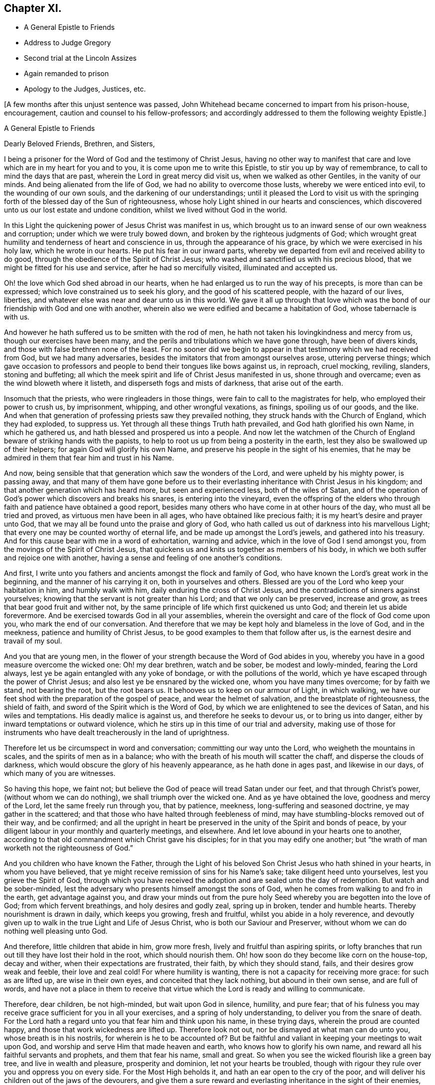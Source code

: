 == Chapter XI.

[.chapter-synopsis]
* A General Epistle to Friends
* Address to Judge Gregory
* Second trial at the Lincoln Assizes
* Again remanded to prison
* Apology to the Judges, Justices, etc.

+++[+++A few months after this unjust sentence was passed,
John Whitehead became concerned to impart from his prison-house, encouragement,
caution and counsel to his fellow-professors;
and accordingly addressed to them the following weighty Epistle.]

[.embedded-content-document.epistle]
--

[.letter-heading]
A General Epistle to Friends

[.salutation]
Dearly Beloved Friends, Brethren, and Sisters,

I being a prisoner for the Word of God and the testimony of Christ Jesus,
having no other way to manifest that care and love
which are in my heart for you and to you,
it is come upon me to write this Epistle, to stir you up by way of remembrance,
to call to mind the days that are past, wherein the Lord in great mercy did visit us,
when we walked as other Gentiles, in the vanity of our minds.
And being alienated from the life of God, we had no ability to overcome those lusts,
whereby we were enticed into evil, to the wounding of our own souls,
and the darkening of our understandings;
until it pleased the Lord to visit us with the springing
forth of the blessed day of the Sun of righteousness,
whose holy Light shined in our hearts and consciences,
which discovered unto us our lost estate and undone condition,
whilst we lived without God in the world.

In this Light the quickening power of Jesus Christ was manifest in us,
which brought us to an inward sense of our own weakness and corruption;
under which we were truly bowed down, and broken by the righteous judgments of God;
which wrought great humility and tenderness of heart and conscience in us,
through the appearance of his grace, by which we were exercised in his holy law,
which he wrote in our hearts.
He put his fear in our inward parts,
whereby we departed from evil and received ability to do good,
through the obedience of the Spirit of Christ Jesus;
who washed and sanctified us with his precious blood,
that we might be fitted for his use and service, after he had so mercifully visited,
illuminated and accepted us.

Oh! the love which God shed abroad in our hearts,
when he had enlarged us to run the way of his precepts, is more than can be expressed;
which love constrained us to seek his glory, and the good of his scattered people,
with the hazard of our lives, liberties,
and whatever else was near and dear unto us in this world.
We gave it all up through that love which was the
bond of our friendship with God and one with another,
wherein also we were edified and became a habitation of God,
whose tabernacle is with us.

And however he hath suffered us to be smitten with the rod of men,
he hath not taken his lovingkindness and mercy from us,
though our exercises have been many,
and the perils and tribulations which we have gone through, have been of divers kinds,
and those with false brethren none of the least.
For no sooner did we begin to appear in that testimony which we had received from God,
but we had many adversaries, besides the imitators that from amongst ourselves arose,
uttering perverse things;
which gave occasion to professors and people to bend their tongues like bows against us,
in reproach, cruel mocking, reviling, slanders, stoning and buffeting;
all which the meek spirit and life of Christ Jesus manifested in us,
shone through and overcame; even as the wind bloweth where it listeth,
and disperseth fogs and mists of darkness, that arise out of the earth.

Insomuch that the priests, who were ringleaders in those things,
were fain to call to the magistrates for help, who employed their power to crush us,
by imprisonment, whipping, and other wrongful vexations, as finings,
spoiling us of our goods, and the like.
And when that generation of professing priests saw they prevailed nothing,
they struck hands with the Church of England, which they had exploded, to suppress us.
Yet through all these things Truth hath prevailed, and God hath glorified his own Name,
in which he gathered us, and hath blessed and prospered us into a people.
And now let the watchmen of the Church of England
beware of striking hands with the papists,
to help to root us up from being a posterity in the earth,
lest they also be swallowed up of their helpers; for again God will glorify his own Name,
and preserve his people in the sight of his enemies,
that he may be admired in them that fear him and trust in his Name.

And now, being sensible that that generation which saw the wonders of the Lord,
and were upheld by his mighty power, is passing away,
and that many of them have gone before us to their everlasting
inheritance with Christ Jesus in his kingdom;
and that another generation which has heard more, but seen and experienced less,
both of the wiles of Satan,
and of the operation of God`'s power which discovers and breaks his snares,
is entering into the vineyard,
even the offspring of the elders who through faith
and patience have obtained a good report,
besides many others who have come in at other hours of the day,
who must all be tried and proved, as virtuous men have been in all ages,
who have obtained like precious faith; it is my heart`'s desire and prayer unto God,
that we may all be found unto the praise and glory of God,
who hath called us out of darkness into his marvellous Light;
that every one may be counted worthy of eternal life,
and be made up amongst the Lord`'s jewels, and gathered into his treasury.
And for this cause bear with me in a word of exhortation, warning and advice,
which in the love of God I send amongst you,
from the movings of the Spirit of Christ Jesus,
that quickens us and knits us together as members of his body,
in which we both suffer and rejoice one with another,
having a sense and feeling of one another`'s conditions.

And first, I write unto you fathers and ancients amongst the flock and family of God,
who have known the Lord`'s great work in the beginning,
and the manner of his carrying it on, both in yourselves and others.
Blessed are you of the Lord who keep your habitation in him, and humbly walk with him,
daily enduring the cross of Christ Jesus,
and the contradictions of sinners against yourselves;
knowing that the servant is not greater than his Lord; and that we only can be preserved,
increase and grow, as trees that bear good fruit and wither not,
by the same principle of life which first quickened us unto God;
and therein let us abide forevermore.
And be exercised towards God in all your assemblies,
wherein the oversight and care of the flock of God come upon you,
who mark the end of our conversation.
And therefore that we may be kept holy and blameless in the love of God,
and in the meekness, patience and humility of Christ Jesus,
to be good examples to them that follow after us,
is the earnest desire and travail of my soul.

And you that are young men,
in the flower of your strength because the Word of God abides in you,
whereby you have in a good measure overcome the wicked one: Oh! my dear brethren,
watch and be sober, be modest and lowly-minded, fearing the Lord always,
lest ye be again entangled with any yoke of bondage, or with the pollutions of the world,
which ye have escaped through the power of Christ Jesus;
and also lest ye be ensnared by the wicked one, whom you have many times overcome;
for by faith we stand, not bearing the root, but the root bears us.
It behooves us to keep on our armour of Light, in which walking,
we have our feet shod with the preparation of the gospel of peace,
and wear the helmet of salvation, and the breastplate of righteousness,
the shield of faith, and sword of the Spirit which is the Word of God,
by which we are enlightened to see the devices of Satan, and his wiles and temptations.
His deadly malice is against us, and therefore he seeks to devour us,
or to bring us into danger, either by inward temptations or outward violence,
which he stirs up in this time of our trial and adversity,
making use of those for instruments who have dealt
treacherously in the land of uprightness.

Therefore let us be circumspect in word and conversation;
committing our way unto the Lord, who weigheth the mountains in scales,
and the spirits of men as in a balance;
who with the breath of his mouth will scatter the chaff,
and disperse the clouds of darkness,
which would obscure the glory of his heavenly appearance, as he hath done in ages past,
and likewise in our days, of which many of you are witnesses.

So having this hope, we faint not;
but believe the God of peace will tread Satan under our feet,
and that through Christ`'s power, (without whom we can do nothing),
we shall triumph over the wicked one.
And as ye have obtained the love, goodness and mercy of the Lord,
let the same freely run through you, that by patience, meekness,
long-suffering and seasoned doctrine, ye may gather in the scattered;
and that those who have halted through feebleness of mind,
may have stumbling-blocks removed out of their way, and be confirmed;
and all the upright in heart be preserved in the unity of the Spirit and bonds of peace,
by your diligent labour in your monthly and quarterly meetings, and elsewhere.
And let love abound in your hearts one to another,
according to that old commandment which Christ gave his disciples;
for in that you may edify one another;
but "`the wrath of man worketh not the righteousness of God.`"

And you children who have known the Father,
through the Light of his beloved Son Christ Jesus who hath shined in your hearts,
in whom you have believed, that ye might receive remission of sins for his Name`'s sake;
take diligent heed unto yourselves, lest you grieve the Spirit of God,
through which you have received the adoption and are sealed unto the day of redemption.
But watch and be sober-minded,
lest the adversary who presents himself amongst the sons of God,
when he comes from walking to and fro in the earth, get advantage against you,
and draw your minds out from the pure holy Seed whereby
you are begotten into the love of God;
from which fervent breathings, and holy desires and godly zeal, spring up in broken,
tender and humble hearts.
Thereby nourishment is drawn in daily, which keeps you growing, fresh and fruitful,
whilst you abide in a holy reverence,
and devoutly given up to walk in the true Light and Life of Jesus Christ,
who is both our Saviour and Preserver,
without whom we can do nothing well pleasing unto God.

And therefore, little children that abide in him, grow more fresh,
lively and fruitful than aspiring spirits,
or lofty branches that run out till they have lost their hold in the root,
which should nourish them.
Oh! how soon do they become like corn on the house-top, decay and wither,
when their expectations are frustrated, their faith, by which they should stand, fails,
and their desires grow weak and feeble, their love and zeal cold!
For where humility is wanting, there is not a capacity for receiving more grace:
for such as are lifted up, are wise in their own eyes,
and conceited that they lack nothing, but abound in their own sense,
and are full of words,
and have not a place in them to receive that virtue
which the Lord is ready and willing to communicate.

Therefore, dear children, be not high-minded, but wait upon God in silence, humility,
and pure fear;
that of his fulness you may receive grace sufficient for you in all your exercises,
and a spring of holy understanding, to deliver you from the snare of death.
For the Lord hath a regard unto you that fear him and think upon his name,
in these trying days, wherein the proud are counted happy,
and those that work wickedness are lifted up.
Therefore look not out, nor be dismayed at what man can do unto you,
whose breath is in his nostrils, for wherein is he to be accounted of?
But be faithful and valiant in keeping your meetings to wait upon God,
and worship and serve Him that made heaven and earth,
who knows how to glorify his own name, and reward all his faithful servants and prophets,
and them that fear his name, small and great.
So when you see the wicked flourish like a green bay tree,
and live in wealth and pleasure, prosperity and dominion,
let not your hearts be troubled,
though with rigour they rule over you and oppress you on every side.
For the Most High beholds it, and hath an ear open to the cry of the poor,
and will deliver his children out of the jaws of the devourers,
and give them a sure reward and everlasting inheritance in the sight of their enemies,
who thought their life bitter, and their end without honour;
for the righteous enter into everlasting life,
and the wicked go into everlasting punishment,
and the gulf is fixed that they cannot change their minds nor their state,
for their torment endures forever:
but the meek and patient sufferers and faithful followers of Christ Jesus,
shall enter into their Master`'s joy, which is unspeakable and full of glory.

And you that are convinced,
and have a profession of Truth from the knowledge of things comprehended in the understanding,
from what you have heard and read,
and the advantages you have had by your education,--it lies upon me to
exhort and warn you to wait to possess the true Christian Life,
and to take heed of resting satisfied with that which you have taken to yourselves;
for it is the gift of God that is eternal life, which is to be waited for in the cross.
And also take heed that you confide not in your ability to do anything of yourselves,
for that will be rejected, till you know and inwardly feel the Seed of God,
and his work in your hearts: and this is the work of God,
that you believe in the Light of Christ Jesus, and be planted into his death;
that dying together with him, his Life may be made manifest in your mortal bodies;
that both your souls and bodies may be capable of glorifying God,
in bringing forth the fruits of his Spirit, wherein he can delight:
for now is the axe laid to the root of the tree,
and every tree that bringeth not forth good fruits,
must be hewn down and cast into the fire.
But the long-suffering and patience of God lead to repentance;
and have been great towards many of you, who have stood in a convinced state,
but have been negligent and careless; not walking worthy of the mercy of this day,
wherein the Lord hath not been wanting to you, but hath visited you time after time,
looking that you should bring forth good fruit.
And through the intercession that hath been made for you,
he hath let you alone year after year,
and his servants have laboured amongst you in the Lord`'s vineyard,
that ye might be fruitful, whilst the rain hath descended upon you.

But Oh! how many are yet barren,
or like that ground which does not bring forth herbs meet for the dresser,
but briars and thorns, and other unsavoury weeds, in which the Lord takes no pleasure!
And therefore I am sensible that wrath is kindled against that ground,
and those unnatural branches which bring forth evil fruits,
who sit and speak against their brethren, and slander their mothers`' children;
who because of his long-suffering have thought the Lord delayed his coming,
and therefore have joined with his enemies, and smitten their fellow servants,
labouring as much as in them lies, to expose them and all their faithful testimonies,
to the scorn and fury of this profane and desperate age.
For this cause a day of trial is come,
and the Lord will manifest whom he hath chosen to
feed his lambs and to watch over his flock;
and they shall come near unto him, and have the Light of his countenance,
and in all their troubles be comforted with the presence of the Lord:
whilst his indignation smoketh against all that are treacherous and false-hearted,
who have not regarded the glory of the Lord,
nor sought the prosperity of Zion in what they have brought forth;
but have seen false burdens, and caused the unwary to stumble,
and turned the simple from the right way:
and their reward shall be according to their works.

Therefore all dear Friends, keep your habitation in the Light,
and be followers of that which is good;
that in you may arise and increase the first love and faith
by which you believed the record that God gave of his Son,
in the unity of whose Life and Light we were blessed and prospered into a people.
And the Lord hath delight in us, and will preserve us as a nursery of tender plants,
from which shall spring a mighty people; though the nations are angry,
and may seek to hinder the work of the Lord, who will distress them, as in ancient time,
that they may be tried that dwell upon the earth.
Wherefore all tender-hearted Friends, take heed of looking out,
but abide in the Light where there is no occasion of stumbling;
for it judges down all evil thoughts and surmising one of another,
which gender to strife,
and tend to break the bonds of love and friendship one to another, which are,
and of right ought to be kept inviolable amongst the disciples
of Christ--that being the great commandment he hath given to them,
and the principal mark he hath set upon them through all generations.

Therefore dear brethren and Friends, love the Lord with all your hearts;
for that is a perfect bond to keep you in obedience to him:
and love one another as your own souls;
that you may sympathise one with another in afflictions, and help,
comfort and support one another, as the Lord hath helped and comforted you;
that it may be manifested by your works,
that you have obtained like precious faith with the holy ancients,
who said not to those that were destitute and afflicted,
"`Be ye warmed and filled,`" but did minister unto
them of the ability that God had given them;
that by works of charity and mercy their faith might shine forth,
having virtue added unto it,
which makes the true faith to differ from the opinions and made-faiths,
which will all fail and come to an end; but the true faith, which stands in God`'s power,
shall have the victory, and those that possess it shall overcome the world: even so,
Amen.

[.signed-section-context-close]
From Lincoln Castle, this 21st of the Tenth Month, 1682.

[.signed-section-signature]
John Whitehead.

--

+++[+++At the time of the next Assizes at Lincoln, which began on the 5th of the First Month,
1683, some of John Whitehead`'s friends,
having conferred with the clerk of the Assizes on his case,
informed him that he would "`be called to answer;`" he therefore
addressed a short statement of his case to Baron Gregory,
who sat as judge on the crown side, as follows:]

[.embedded-content-document.address]
--

[.letter-heading]
To the Judge of Life and Death.

This true state of my case, showeth,--That I was taken and imprisoned,
being without ground or reason suspected to be a Jesuit,
and sent to prison by a mittimus, under the hand and seal of Justice Burrel,
bearing date the 22nd of May last past; and at the last Assizes holden for this county,
I expected a fair trial, that so I might have suffered, or been discharged,
according to law.
But no man appearing that could prove me such a person,
nor manifest any true cause of suspicion, I expected to have been released,
as other men that were imprisoned upon suspicion and had nothing proved against them,
were; and the rather, because my innocency was cleared by authentic certificates,
which I produced in court.

But contrary to my reasonable expectation,
(which arose from the satisfaction I offered in court,)
one injury was made the foundation of another,
and I was surprised with the tender of an oath, which, I believe,
this court knew I could not take for conscience-sake.
Not that I disliked the allegiance therein required,
for I offered in court to subscribe the substance of it,
declaring my testimony against any oath whatsoever; and showing,
how that oath ought not to be tendered then and there to me: notwithstanding which,
I was judged to remain in jail, as a prisoner convicted of premunire,
for refusing the oath of allegiance, to the utter ruin and breaking up of my family,
so that I am reduced to that misery which accompanies imprisonment,
without means of getting a livelihood.
Therefore my request is, that I may be discharged from this my imprisonment,
that I may labour in the thing that is good, to relieve myself and distressed family.
So, in doing to me as thou wouldst be done unto if thou wast in my condition,
thou wilt have peace, and I shall ever desire thy health and prosperity,
who am a prisoner in the castle of Lincoln.

[.signed-section-signature]
John Whitehead.

--

Upon the 7th day of the First Month I was brought to the bar,
and the clerk of the Assize said there was an indictment
against me for refusing the oath of allegiance;
and asked, whether I would traverse or submit?

[.discourse-part]
_John Whitehead._--I have been imprisoned ever since the last Assize,
as a person convicted of premunire, and have not seen the indictment, nor pleaded to it,
and therefore desire that I may have a copy of the indictment,
and time to advise with counsel before I plead.
For I have been hardly dealt with;
having been first sent to prison upon a groundless suspicion
of being a Jesuit and seducer of the king`'s subjects,
which no man was able to prove,
and therefore I expected to have been quit according to law.

[.discourse-part]
_Judge Gregory._--Do you deny that you are a Jesuit?

[.discourse-part]
_John Whitehead._--I do deny that I am a Jesuit, and ever did so.

[.discourse-part]
_Judge._--But are you not in orders as a Romish priest?

[.discourse-part]
_John Whitehead._--I am not,
but am able to manifest the contrary by good and authentic certificates,
from my neighbours, which I produced in court at the last Assize,
which showed my manner of life and reputation amongst my neighbours for thirty years;
which I have here in readiness if the Court please to view them again.

[.discourse-part]
_Judge._--That is no matter now: but are you not a preacher, and speak in meetings?

[.discourse-part]
_John Whitehead._--Where are my accusers?
If any have any thing to charge me with, I shall answer.

[.discourse-part]
_Judge._--Will you plead to the indictment?

[.discourse-part]
_John Whitehead._--I desire a copy of it, and time to consider of it till next Assize.

[.discourse-part]
_Judge._--Will you take the oath?
If you will take it, you may be discharged.

[.discourse-part]
_John Whitehead._--The law requires due process, from first to last, which I have not had,
being never discharged from my first mittimus, by which I was committed:
and when I last appeared in court,
and expected to have a trial of the matters therein suggested,
which were slanderous and could not be proved,
then I was surprised with the tender of an oath,
knowing no reason they had to call my allegiance in question:
I having faithfully performed it, and do still intend to perform it,
as becomes a good christian and protestant subject.

[.small-break]
'''

It was observed by some, that Doctor Fuller the chancellor,
and justice Harrington whispered with the judge,
and instigated him against me with great earnestness;
which occasioned this reflection from me afterwards--"`If you be men, act like men;
and if you have any thing to say against me, speak openly, that I may know what it is,
and answer to it.`"

[.discourse-part]
_Judge._--You being suspected as a Jesuit or Papist, and preaching up and down,
the law provides that oath as an expedient whereby you may purge and clear yourself.

[.discourse-part]
_John Whitehead._--I have offered other expedients to clear myself,
both by certificates and proffering to subscribe the substance of the oath;
for I scruple not at the allegiance.
If I could take any oath at all, I should not refuse that oath;
and since the law supposes every man clear till the contrary appears,
I think it very hard measure that I should be imprisoned
for one thing and then put to answer for another,
being not discharged of that for which I was first committed.

[.discourse-part]
_Judge_.--You were discharged from that mittimus and then required to take the oath;
and if you will yet take it you may be discharged.

[.discourse-part]
_John Whitehead._--I was never discharged but conditionally,--if I would take the oath;
which to me is a case of conscience, because Christ Jesus saith, "`Swear not at all.`"
Let me not perpetually be brought into the court to have the oath tendered as a snare,
that I may be made a transgressor; but let me have a fair trial for what I have done.

[.discourse-part]
_Court._--Take him away; we will consider of it till the afternoon.

[.offset]
Adjourn the court.

After dinner I was again brought into the court.
The officers seemed much instigated against me;
(by whom they best knew;) but I have ground to think,
the chancellor and subdean are not clear of being the occasion of my suffering,
which I am induced to, by reason of the chancellor`'s whispering against me in court,
and the unusual huffing of the clerk of the Assize, after he had dined at the subdean`'s,
who threatened some of my friends that came many miles to hear my trial,
with the oath of allegiance.
Notwithstanding, I again moved the court, that I might have a copy of my indictment,
and time to advise with counsel, before I was put to answer.

[.discourse-part]
_Judge._--You have heard the indictment, and I cannot grant a copy till you plead to it.

[.discourse-part]
_Clerk._--Are you guilty of the indictment or not?

[.discourse-part]
_John Whitehead._--Not guilty.

[.discourse-part]
_Judge._--That is a traverse in law, let it be tried.
So the traverse was entered, and a jury ready to try it.

[.discourse-part]
_John Whitehead._--I desire I may not be so hastily run upon to a trial,
before I have a copy of the indictment, and time to advise with counsel,
my case being very singular; for at the last Assize,
I was returned as a person already convicted of _premunire,_
and therefore not prepared for a trial now;
and therefore desire a copy of the indictment, and time till next Assize,
that I may have counsel in the case.

[.discourse-part]
_Judge._--I see you seek to gain time, and flourish before the country,
and reflect upon the court; and you wrote a letter after the judge, last Assize,
wherein was railing language.^
footnote:[That letter follows their proceedings last Assize,
which will witness for itself.]
I cannot grant you time till next Assize; but you may have time till the morning,
and I shall come in on purpose to try you;
and in the mean time you may have a copy of the indictment; but it will signify nothing:
for I will tell you, that you must either prove that you did take the oath,
or else take it, or you cannot be cleared.

[.discourse-part]
_John Whitehead._--I intend not reflection on the court, but do think it very hard,
that I must first be surprised with the tender of an oath,
when I was to answer upon other things premised in my mittimus;
and now surprised with a trial,
after I have been so long imprisoned as a person convicted.

[.discourse-part]
_Judge._--There was a mistake in that, but now we shall right it;
but there is nothing will advantage you, but either taking the oath,
or proving you did take it.

[.discourse-part]
_John Whitehead._--I hope it will not be put on me to prove the negative,
till it be first proved, that the oath was legally tendered to me, and denied by me.

[.discourse-part]
_Judge._--That will be proved, I warrant you; if you will traverse it now,
the jury is ready; or if you desire time till the morning, you shall have it.

[.discourse-part]
_John Whitehead._--If it may not be put off till next Assize,
I do desire time till the morning.

[.discourse-part]
_Judge._--Well you shall have it: adjourn the court,
and let him have a copy of the indictment--which was immediately delivered,
and the court adjourned till six o`'clock next morning.

[.small-break]
'''

The court being again set, I was called to the bar, and the jury called over.

[.discourse-part]
_Judge._--Come, are you ready for trial?

[.discourse-part]
_John Whitehead._--I have no counsel, having been kept within the prison;
and they all so busy, none could come to me,
and therefore again desire that my trial may be put off till next Assize.

[.discourse-part]
_Judge._--That cannot be: clerk, swear the jury;
and if you will challenge any of them before they are sworn, you may.

[.discourse-part]
_John Whitehead._--They are all strangers to me,
and therefore I shall challenge none of them.

[.small-break]
'''

After the jury were sworn, the indictment was read, a copy of which follows:--

[.embedded-content-document.legal]
--

The jurors of our sovereign lord the king, upon their oaths, present,
That at the open Assize for the county of Lincoln aforesaid,
holden at the Castle of Lincoln in the same county of Lincoln,
on Monday the one and thirtieth day of July,
in the year of the reign of our sovereign lord, Charles the Second, by the grace of God,
of England, Scotland, France and Ireland, King, Defender of the Faith,
etc. the thirty-fourth; before William Gregory, knight,
one of the barons of the Exchequer of the said lord the king, and Thomas Street, knight,
another baron of the Exchequer of the said lord the king,
to take the Assizes in the county aforesaid; and also the jail of the said lord the king,
of the county aforesaid, of the prisoners in the same, being to be delivered,
assigned in the open Assizes aforesaid, the said justices then,
(to wit) the said one and thirtieth day of July,
in the four and thirtieth year aforesaid, at the Castle of Lincoln aforesaid,
in the county aforesaid, did tender to John Whitehead, late of the Bale of Lincoln,
in the county aforesaid, labourer, then not being a nobleman,
but then being above the age of eighteen years,
the oath contained in a certain act of Parliament, of the lord James,
late king of England, holden by prorogation at Westminster, in the county of Middlesex,
the fifth day of November in the year of his reign of England, France, and Ireland,
the third, and of Scotland, the nine and thirtieth, late enacted and provided,
in these English words following (that is to say) "`I, John Whitehead, etc.,
So help me God:`" and that the said justices then, (that is to say) the said Monday,
the one and thirtieth day of July, in the four and thirtieth year abovesaid,
at the Castle of Lincoln aforesaid, in the county aforesaid, in the said open Assizes,
the same John Whitehead requested to take that oath upon the Holy Evangelists,
and that the same John, the said oath, so by the afore-named justices, to the said John,
as aforesaid, offered and requested, then and there refused to take,
to the evil example of all others, of our said lord the king,
that now are his faithful subjects, in contempt of the said lord the king that now is,
against his laws, against the form of the said statute,
and against the peace of our said lord the king, his crown and dignity.

--

[.discourse-part]
_Judge._--(To the clerk) Come, where are your witnesses.

[.small-break]
'''

Then two witnesses were sworn, and gave evidence, that they were at the last Assize,
and then and there the oath of allegiance was tendered to me, and that I refused it.

I asked whether I refused it on the 31st July?
but that they could not affirm,
the whole country knowing that I had time to consider of it till next day.
And seeing neither of the witnesses could affirm that it was denied that day,
as the indictment affirms very untruly;
therefore (seeing the court ought to be of counsel with the prisoner,
to see that nothing be urged against right,) I desired the judgment of the court,
whether I ought not to be quit, seeing there was no proof that it was denied,
as the indictment affirms;
and whether there ought not to be a first and second tender of the oath,
and refusal upon both, before an indictment upon this statute, the third of king James?

[.discourse-part]
_Judge._--In some cases we ought to be counsel with the prisoner;
but need not be so in this case.
Yet I will tell you, that if it was tendered and refused any day of the Assize,
it may be said to be on the first day of the Assize;
for every day that the Assize holds here, is but one day in law.
Yet there ought to be a first and second tender, and a refusal upon both;
for it is the second refusal that incurs a premunire.

[.discourse-part]
_John Whitehead._--Well then,
seeing the indictment doth but charge me with once having the oath tendered unto me,
which I did not positively refuse, but gave reasons why it should not have been tendered,
and why I ought not to take it, I hope the indictment ought not to be found against me,
seeing I had not a first tender of the oath out of court, and a second in court,
according to the form of the statute upon which the indictment is grounded.

[.discourse-part]
_Judge._--You shall now have it tendered a second time,
and if you will yet take the oath of allegiance,
you may retrieve what is past and have your liberty?

[.discourse-part]
_John Whitehead._--If my life were concerned, as it is but my liberty and small estate,
I dare not break the command of Christ; but if I could take any oath whatsoever,
I should not refuse that oath; for I own allegiance due to the king,
and am willing to subscribe the substance of it; but to me it is a case of conscience,
so that I cannot take any oath; for Christ Jesus hath said,
"`Swear not at all;`" therefore I desire, seek not to ensnare me with an oath.

[.discourse-part]
_Judge._
You say well; for in charity I do think that you make conscience of an oath;
and if you be so tender and scrupulous of taking an oath,
I ought to take heed of breaking an oath;
and I am by oath obliged to put the laws in execution;
and the law requires you to take this oath.
I must tell you,
there is cause to suspect that Jesuits first broached this principle amongst you,
not to swear; and I am persuaded I can convince any man here, but you,
of the lawfulness of an oath; for you ought to consider, not only the text,
but the scope of the matter and context, and then you will find,
Christ did not intend to forbid all oaths,
but vain oaths in communication and ordinary discourse, and oaths by the creatures,
as by heaven, and earth, and Jerusalem, and a man`'s head;
which were brought in by the corrupt gloss of the ancients.

[.small-break]
'''

--Upon this subject he did enlarge,
saying as much as a natural man can reach in that case, concluding,
that an oath for confirmation was to be the end of all strife.

[.discourse-part]
_John Whitehead._
All this cannot satisfy my conscience, in which I do believe, that not Jesuits,
but Christ Jesus hath taught us this principle; for the whole scope of his words,
recorded in the fifth of Matthew, when I read and consider them,
I find he saith somewhat more than the letter of
the law saith in most cases mentioned in that chapter,
and particularly in this case of swearing; for it cannot be denied,
but that swearing by the creatures, as heaven, earth,
etc. and likewise idle vain oaths in communication were forbidden in the time of the law;
and the oaths which Christ intended to forbid, were solemn oaths,
such as were to be kept and performed to the Lord,
as appears by the words going before the prohibition of all swearing, verse 33,
and 34. "`But I say unto you, Swear not at all,`" etc.
And I think the Apostle James is the best interpreter of Christ`'s mind in that case,
who said, "`Above all things, my brethren, swear not, neither by heaven,
neither by earth, _neither by any other oath;_ but let your yea be yea, and your nay, nay,
lest you fall into condemnation,`" James 5:12.
For against these plain texts no argument lies good;
therefore urge me no further to it, for there are but these words,
"`any other person whatsoever`" in this statute,
that gives power to tender the oath in court,
and they are left out in the following statutes about the oath.
(Here the Judge was observed to say,
"`That is true.`") And the words of the Apostle are equivalent;
for after he hath particularised the manners of swearing, he saith,
"`nor by any other oath;`" which to me is a general prohibition of all oaths;
this in conscience I am bound to observe, and not follow the example of men in strife,
who take oaths.

[.discourse-part]
_Judge._
I shall not further dispute it with you, but shall tender you the oath;
give him the book: What say you, will you take it?

[.discourse-part]
_John Whitehead._
I am upon the traverse of the indictment,
and shall not answer to new matter till that be tried; and therefore, jury,
consider,--the indictment is the matter before you, with which you were charged,
to try according to your evidence, and not any new matter,
which is not in the indictment;
therefore if you find that the oath was not twice tendered, and twice refused,
before I was indicted, and you sworn to try the issue, you ought to acquit me;
for the indictment is the matter in question and not any new matter since you were sworn.

[.discourse-part]
_Judge._
You that are of the jury,
the indictment is laid but for once refusal of the oath of allegiance,
and here are two witnesses who prove that it was tendered to him the last Assize,
and he hath not proved that he did take it; and you see he still refuseth it;
so gentlemen go together and consider of it.

[.small-break]
'''

The jury went forth, and in a short time returned to court.

The clerk called over their names, and said, Are you agreed of your verdict?

[.discourse-part]
_Jury._--Yes.

[.discourse-part]
_Clerk._--Who shall say for you?

[.discourse-part]
_Jury._--Our foreman.

[.discourse-part]
_Clerk._--Do you find for the king, or for the defendant?

[.discourse-part]
_Jury._--For the king.

[.small-break]
'''

Howbeit the judge forbore to pass sentence against me, and the court adjourned.

And I am returned in the calendar, as I was before, to remain in jail,
being convicted of a premunire for refusing the oath of allegiance.

[.numbered-group]
====

[.numbered]
Observe, _First,_--that the indictment was but for once refusing of the oath of allegiance,
which, according to the judge`'s own words, incurs not a premunire,
though it was found against me.

[.numbered]
_Secondly,_--that the oath of allegiance was not read to me in court,
when I was upon my traverse this Assize, therefore not legally tendered:
and whether I had not law and reason to decline answering to new matter,
till the indictment was tried?

[.numbered]
_Thirdly,_--upon the whole matter,--whether by certificates and otherwise,
I have not fairly quit myself from that malicious slander cast upon me,
That I was a Jesuit; seeing they never could prove anything of it,
nor touch me for what I had already done;
but time after time they sought to ensnare me with an oath,
which they knew for conscience sake I could not take;--as the Papists
used to ensnare the Protestant martyrs with the sacrament of the altar,
wherein they knew they could not confess the real presence.
And this I have some reason to believe was not done
through prejudice or malice in the judges,
who both carried it fairly to me, especially the latter of them,
but rather through the instigation of some of the doctors belonging to Lincoln Cathedral,
who have hated me without a cause.

====

+++[+++The following remonstrance to the Justices, etc., without date,
was probably written soon after John Whitehead had
been thus again unjustly remanded to prison.]

[.embedded-content-document]
--

[.blurb]
=== To the King`'s Justices of Assize, Justices of the Peace, Grand Jurymen, Chief Constables, etc. An Apology Written by John Whitehead, a Sufferer for the Word of God and Testimony of Jesus Christ, and Presented to You in Behalf of that Peaceable, Suffering People, called Quakers.

You, being our countrymen who are in authority,
among whom we had our conversation many years,
cannot but know that we are a harmless and peaceable people, who hurt no man,
but are willing to live honestly, and to give to every man his own.
Why then should we be ruined and destroyed for the
exercise of our conscience towards God,
whom we serve and worship in Spirit and Truth, as he requires us, and hath taught us? John 4:23.
And therefore we dare not depart from his precepts and doctrine,
to receive "`for doctrine the commandments of men,`" lest we should worship in vain,
and not find acceptance with God, Matt. 15:9,
before whose judgment seat we must appear, to give an account for ourselves unto him.
Then the faces of all those shall gather paleness
who have not worshipped him according to his will;
and neither the commandment of princes nor the doctrine
of priests can excuse us at that day,
if our conscience condemn us; for God is greater than man,
and therefore unto God we must give the dominion in our consciences;
and dare not but be subject and obedient to his will, whatever we suffer;
though we have ever been, and are willing to render unto the king that subjection,
which the laws of God, nature, and the nation, agreeable thereto, enjoin; and shall,
as we have hitherto done, ever live peaceably under the king`'s government,
and desire nothing but that we may be protected in sobriety and virtue,
and not forced either to lose our liberties and properties,
or to do those things which are contrary to our conscience.

For certainly it can neither turn to the king`'s profit nor yours,
that so many hundreds in this county,
who are known to be laborious and industrious people,
should be ruined to gratify a company of envious persons,
and to enrich a sort of informers, promoters and other idle persons,
who are never like to be farmers and tradesmen,
better knowing how to live by rapine and spoil,
than how to get means to live by honest industry:
and whether this may not in time tend both to the king`'s damage and your own,
and to the weakening and impoverishing of the nation,
is worthy of your serious consideration.

And consider well, that though imprisoning men`'s persons, taking away their goods,
and other punishments tending to ruin and destroy families,
may work upon earthly-minded men and hypocrites,
to make them outwardly conform to modes and manners of religion,
yet are they no good arguments to persuade people into the love of any religion.
For how should a man in his senses think their religion right,
who will bereave their neighbours of liberty and estate, if they will not conform to it?
Surely neither the true Christian religion at first, nor the Protestant religion since,
did by these methods gain reputation in the world; nor can yours now.
But through faith, sound doctrine and good works,
the first Christians and first Protestants overcame the world and convinced gainsayers;
for, indeed, the true Christian religion needs no outward force to uphold it,
having a witness in every man`'s conscience to its
holiness and righteousness which sustains it.

They who are true Christians and spiritually minded men, neither value liberty, estate,
nor life itself, in comparison of their religion and the true worship of God.
From this we can never be forced;
believing that as certainly as all divine worship and service belongs unto God,
so it belongs unto him to teach us how and in what manner we shall worship him;
and whether we do well to hearken unto him, rather than to changeable men, judge ye.
For although we can willingly suffer for our religion,
and the exercise of our consciences towards God,
yet do we think it hard measure to be ruined and destroyed in our persons and estates,
by you who are mainly concerned in this matter;
and therefore we entreat you seriously to consider the fatal
consequences that these kinds of severities draw after them:--

[.numbered-group]
====

[.numbered]
_First,_--in provoking the Lord to anger, who never was pleased with persecutors,
since Cain slew his brother Abel.

[.numbered]
_Secondly,_--because of the discouragements brought upon industrious farmers and tradesmen;
who dare not lay out themselves; being in jeopardy every day,
to have their liberty or estate seized for their religion.

[.numbered]
_Thirdly,_--this severe course also, in its own nature,
tends to put industrious people upon the extremity to transport themselves;
whereby the nation is weakened, rents brought down, and trades decayed.

[.numbered]
_Fourthly,_--informers and other loose, idle persons,
who live by the ruin of their neighbours, are encouraged;
of which we that are sufferers make bold to remind you,
because ye have had large experience of our peaceable conversation,
and cannot but know that we are no popish recusants, nor plotters,
nor contrivers of evil designs against the government:
and therefore ye ought not to expose us to suffer as such,
but rather intercede for us to those that are in higher authority, who,
peradventure do not know us so well as you;
that we may no longer suffer by laws made in times of great provocation,
against such as were seditious and injurious to government.
We have a due esteem and reverence for this authority,
and desire nothing more than that we may live peaceably in the land of our nativity,
and be permitted the exercise of our conscience towards God,
whilst we are void of offence towards men;
and in allowing this ye may fulfill the royal law of Christ, who saith,
"`Whatsoever ye would that men should do unto you, do ye even so to them.`"

====

So consider our case as if it were your own,
and do your endeavour to ease us of those manifold oppressions
which lie upon us for our obedience to God;
that we may be set at liberty, and encouraged in our trades and callings,
to labour and improve that talent which God hath given us,
for the good and benefit of the king and kingdom, yourselves, and all men;
to whom we have nothing but love and good-will in our hearts.
We shall ever seek the peace and tranquillity of this nation,
though in it we do suffer hard things,
by misinterpretation of laws made against papists and seditious persons,
which are turned upon us and against our peaceable, Christian meetings,
and for not swearing, in obedience to Christ, who said, "`Swear not at all.`"
All which we lay before you, hoping that God will put it into the heart of the king,
and dispose of you who are in authority, to ease and relieve us in due time.

--
